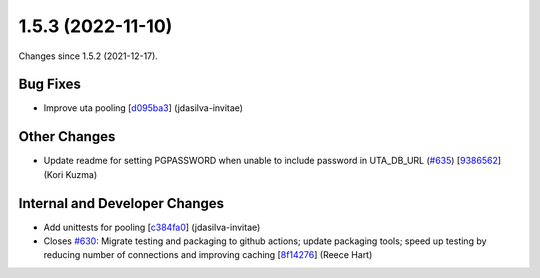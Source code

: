 
1.5.3 (2022-11-10)
###################

Changes since 1.5.2 (2021-12-17).

Bug Fixes
$$$$$$$$$$

* Improve uta pooling [`d095ba3 <https://github.com/biocommons/hgvs/commit/d095ba3>`_] (jdasilva-invitae)

Other Changes
$$$$$$$$$$$$$$

* Update readme for setting PGPASSWORD when unable to include password in UTA_DB_URL (`#635 <https://github.com/biocommons/hgvs/issues/635/>`_) [`9386562 <https://github.com/biocommons/hgvs/commit/9386562>`_] (Kori Kuzma)

Internal and Developer Changes
$$$$$$$$$$$$$$$$$$$$$$$$$$$$$$$

* Add unittests for pooling [`c384fa0 <https://github.com/biocommons/hgvs/commit/c384fa0>`_] (jdasilva-invitae)
* Closes `#630 <https://github.com/biocommons/hgvs/issues/630/>`_: Migrate testing and packaging to github actions; update packaging tools; speed up testing by reducing number of connections and improving caching [`8f14276 <https://github.com/biocommons/hgvs/commit/8f14276>`_] (Reece Hart)
